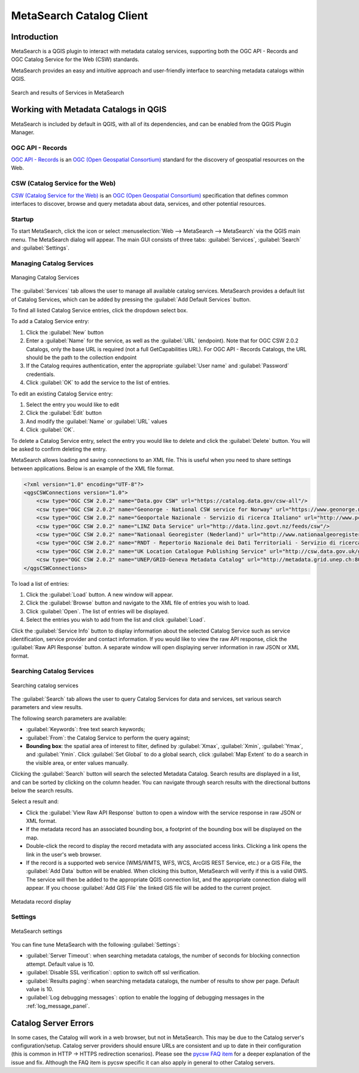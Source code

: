 .. index:: Catalog services, Metadata
   single: Plugins; MetaSearch
.. _metasearch:

MetaSearch Catalog Client
=========================

.. only:: html

   .. contents::
      :local:


Introduction
------------

MetaSearch is a QGIS plugin to interact with metadata catalog services,
supporting both the OGC API - Records and OGC Catalog Service for the
Web (CSW) standards.

MetaSearch provides an easy and intuitive approach and user-friendly
interface to searching metadata catalogs within QGIS.

.. _figure_metasearch_results:

.. figure:: img/metasearch-splash.png
   :align: center

   Search and results of Services in MetaSearch


Working with Metadata Catalogs in QGIS
--------------------------------------

MetaSearch is included by default in QGIS, with all of its dependencies,
and can be enabled from the QGIS Plugin Manager.

OGC API - Records
.................

`OGC API - Records`_ is an `OGC (Open Geospatial Consortium)`_ standard
for the discovery of geospatial resources on the Web.

CSW (Catalog Service for the Web)
...................................

`CSW (Catalog Service for the Web)`_ is an
`OGC (Open Geospatial Consortium)`_ specification that defines common
interfaces to discover, browse and query metadata about data, services,
and other potential resources.

Startup
.......

To start MetaSearch, click the |metasearch| icon or select
:menuselection:`Web --> MetaSearch --> MetaSearch` via the QGIS main menu.
The MetaSearch dialog will appear.
The main GUI consists of three tabs: :guilabel:`Services`,
:guilabel:`Search` and :guilabel:`Settings`.

Managing Catalog Services
.........................

.. _figure_metasearch_catalog:

.. figure:: img/metasearch-services.png
   :align: center

   Managing Catalog Services

The :guilabel:`Services` tab allows the user to manage all available
catalog services.
MetaSearch provides a default list of Catalog Services, which can be
added by pressing the :guilabel:`Add Default Services` button.

To find all listed Catalog Service entries, click the dropdown select box.

To add a Catalog Service entry:

#. Click the :guilabel:`New` button
#. Enter a :guilabel:`Name` for the service, as well as the
   :guilabel:`URL` (endpoint).
   Note that for OGC CSW 2.0.2 Catalogs, only the base URL is
   required (not a full GetCapabilities URL).  For OGC API - Records
   Catalogs, the URL should be the path to the collection endpoint
#. If the Catalog requires authentication, enter the appropriate
   :guilabel:`User name` and :guilabel:`Password` credentials.
#. Click :guilabel:`OK` to add the service to the list of entries.

To edit an existing Catalog Service entry:

#. Select the entry you would like to edit
#. Click the :guilabel:`Edit` button
#. And modify the :guilabel:`Name` or :guilabel:`URL` values
#. Click :guilabel:`OK`.

To delete a Catalog Service entry, select the entry you would like to
delete and click the :guilabel:`Delete` button.
You will be asked to confirm deleting the entry.

MetaSearch allows loading and saving connections to an XML file.
This is useful when you need to share settings between applications.
Below is an example of the XML file format.

.. code-block:: xml

  <?xml version="1.0" encoding="UTF-8"?>
  <qgsCSWConnections version="1.0">
      <csw type="OGC CSW 2.0.2" name="Data.gov CSW" url="https://catalog.data.gov/csw-all"/>
      <csw type="OGC CSW 2.0.2" name="Geonorge - National CSW service for Norway" url="https://www.geonorge.no/geonetwork/srv/eng/csw"/>
      <csw type="OGC CSW 2.0.2" name="Geoportale Nazionale - Servizio di ricerca Italiano" url="http://www.pcn.minambiente.it/geoportal/csw"/>
      <csw type="OGC CSW 2.0.2" name="LINZ Data Service" url="http://data.linz.govt.nz/feeds/csw"/>
      <csw type="OGC CSW 2.0.2" name="Nationaal Georegister (Nederland)" url="http://www.nationaalgeoregister.nl/geonetwork/srv/eng/csw"/>
      <csw type="OGC CSW 2.0.2" name="RNDT - Repertorio Nazionale dei Dati Territoriali - Servizio di ricerca" url="http://www.rndt.gov.it/RNDT/CSW"/>
      <csw type="OGC CSW 2.0.2" name="UK Location Catalogue Publishing Service" url="http://csw.data.gov.uk/geonetwork/srv/en/csw"/>
      <csw type="OGC CSW 2.0.2" name="UNEP/GRID-Geneva Metadata Catalog" url="http://metadata.grid.unep.ch:8080/geonetwork/srv/eng/csw"/>
  </qgsCSWConnections>


To load a list of entries:

#. Click the :guilabel:`Load` button. A new window will appear.
#. Click the :guilabel:`Browse` button and navigate to the XML file of
   entries you wish to load.
#. Click :guilabel:`Open`. The list of entries will be displayed.
#. Select the entries you wish to add from the list and click
   :guilabel:`Load`.

Click the :guilabel:`Service Info` button to display information about
the selected Catalog Service such as service identification, service
provider and contact information.
If you would like to view the raw API response, click the
:guilabel:`Raw API Response` button.
A separate window will open displaying server information in raw JSON
or XML format.

Searching Catalog Services
..........................

.. _figure_metasearch_search:

.. figure:: img/metasearch-search.png
   :align: center

   Searching catalog services

The :guilabel:`Search` tab allows the user to query Catalog Services
for data and services, set various search parameters and view results.

The following search parameters are available:

* :guilabel:`Keywords`: free text search keywords;
* :guilabel:`From`: the Catalog Service to perform the query against;
* **Bounding box**: the spatial area of interest to filter, defined
  by :guilabel:`Xmax`, :guilabel:`Xmin`, :guilabel:`Ymax`, and
  :guilabel:`Ymin`.
  Click :guilabel:`Set  Global` to do a  global search, click
  :guilabel:`Map Extent` to do a search in the visible area, or
  enter values manually.

Clicking the :guilabel:`Search` button will search the selected Metadata Catalog.
Search results are displayed in a list, and can be sorted by clicking on
the column header.
You can navigate through search results with the directional buttons
below the search results.

Select a result and:

* Click the :guilabel:`View Raw API Response` button to open a
  window with the service response in raw JSON or XML format.
* If the metadata record has an associated bounding box, a footprint
  of the bounding box will be displayed on the map.
* Double-click the record to display the record metadata with any
  associated access links.
  Clicking a link opens the link in the user's web browser.
* If the record is a supported web service (WMS/WMTS, WFS, WCS,
  ArcGIS REST Service, etc.) or a GIS File, the
  :guilabel:`Add Data` button will be enabled.
  When clicking this button, MetaSearch will verify if this is a
  valid OWS.
  The service will then be added to the appropriate QGIS connection
  list, and the appropriate connection dialog will appear. If you 
  choose :guilabel:`Add GIS File` the linked GIS file will be 
  added to the current project.

.. _figure_metasearch_metadata:

.. figure:: img/metasearch-record-metadata.png
  :align: center

  Metadata record display

Settings
........

.. _figure_metasearch_setting:

.. figure:: img/metasearch-settings.png
   :align: center

   MetaSearch settings

You can fine tune MetaSearch with the following :guilabel:`Settings`:

* :guilabel:`Server Timeout`: when searching metadata catalogs, the
  number of seconds for blocking connection attempt.
  Default value is 10.
* :guilabel:`Disable SSL verification`: option to switch off ssl 
  verification.
* :guilabel:`Results paging`: when searching metadata catalogs, the
  number of results to show per page. Default value is 10.
* :guilabel:`Log debugging messages`: option to enable the logging of
  debugging messages in the :ref:`log_message_panel`.

Catalog Server Errors
---------------------

In some cases, the Catalog will work in a web browser, but not in MetaSearch.
This may be due to the Catalog server's configuration/setup.
Catalog server providers should ensure URLs are consistent and up to date in
their configuration (this is common in HTTP -> HTTPS redirection scenarios).
Please see the `pycsw FAQ item`_ for a deeper explanation of the issue and fix.
Although the FAQ item is pycsw specific it can also apply in general to other
Catalog servers.


.. _`OGC API - Records`: https://ogcapi.ogc.org/records
.. _`CSW (Catalog Service for the Web)`: https://www.ogc.org/publications/standard/cat
.. _`OGC (Open Geospatial Consortium)`: https://www.ogc.org
.. _`pycsw FAQ item`: https://pycsw.org/faq/#my-pycsw-install-doesnt-work-at-all-with-qgis


.. Substitutions definitions - AVOID EDITING PAST THIS LINE
   This will be automatically updated by the find_set_subst.py script.
   If you need to create a new substitution manually,
   please add it also to the substitutions.txt file in the
   source folder.

.. |metasearch| image:: /static/common/MetaSearch.png
   :width: 1.5em

